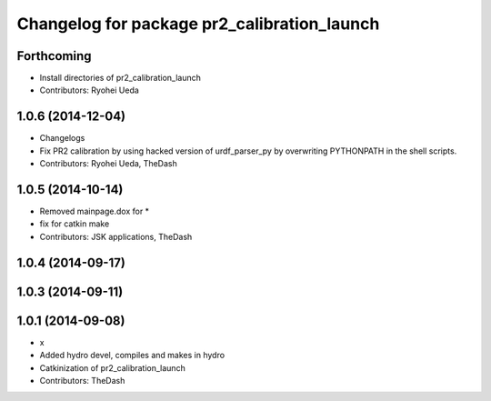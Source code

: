 ^^^^^^^^^^^^^^^^^^^^^^^^^^^^^^^^^^^^^^^^^^^^
Changelog for package pr2_calibration_launch
^^^^^^^^^^^^^^^^^^^^^^^^^^^^^^^^^^^^^^^^^^^^

Forthcoming
-----------
* Install directories of pr2_calibration_launch
* Contributors: Ryohei Ueda

1.0.6 (2014-12-04)
------------------
* Changelogs
* Fix PR2 calibration by using hacked version of urdf_parser_py by
  overwriting PYTHONPATH in the shell scripts.
* Contributors: Ryohei Ueda, TheDash

1.0.5 (2014-10-14)
------------------
* Removed mainpage.dox for *
* fix for catkin make
* Contributors: JSK applications, TheDash

1.0.4 (2014-09-17)
------------------

1.0.3 (2014-09-11)
------------------

1.0.1 (2014-09-08)
------------------
* x
* Added hydro devel, compiles and makes in hydro
* Catkinization of pr2_calibration_launch
* Contributors: TheDash
